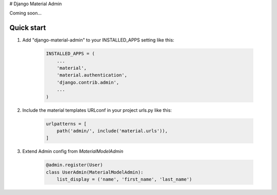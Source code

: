 # Django Material Admin

Coming soon...

Quick start
-----------

1. Add "django-material-admin" to your INSTALLED_APPS setting like this:

     .. code-block:: python

        INSTALLED_APPS = (
            ...
            'material',
            'material.authentication',
            'django.contrib.admin',
            ...
        )


2. Include the material templates URLconf in your project urls.py like this:

    .. code-block:: python

        urlpatterns = [
            path('admin/', include('material.urls')),
        ]

3. Extend Admin config from  `MaterialModelAdmin`

    .. code-block:: python

        @admin.register(User)
        class UserAdmin(MaterialModelAdmin):
            list_display = ('name', 'first_name', 'last_name')
